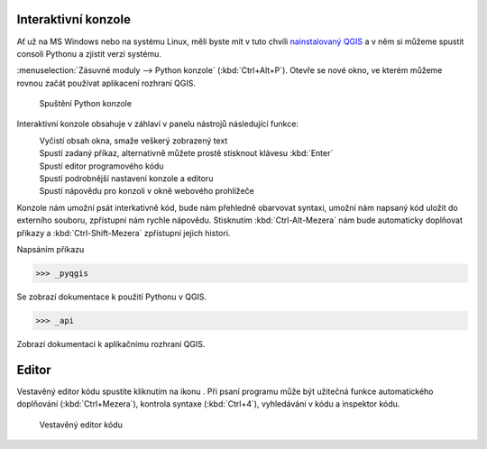 .. |clearConsole| image:: ../images/icon/iconClearConsole.png
   :width: 1.5em
.. |classConsole| image:: ../images/icon/iconClassConsole.png
   :width: 1.5em
.. |runConsole| image:: ../images/icon/iconRunConsole.png
   :width: 1.5em
.. |showEditorConsole| image:: ../images/icon/iconShowEditorConsole.png
   :width: 1.5em
.. |settingsConsole| image:: ../images/icon/iconSettingsConsole.png
   :width: 1.5em
.. |helpConsole| image:: ../images/icon/iconHelpConsole.png
   :width: 1.5em

====================
Interaktivní konzole
====================

Ať už na MS Windows nebo na systému Linux, měli byste mít v tuto chvíli
`nainstalovaný QGIS
<http://training.gismentors.eu/qgis-zacatecnik/instalace/index.html>`_ a v něm
si můžeme spustit consoli Pythonu a zjistit verzi systému.


:menuselection:`Zásuvné moduly --> Python konzole` (:kbd:`Ctrl+Alt+P`). Otevře se nové okno, ve
kterém můžeme rovnou začát používat aplikacení rozhraní QGIS.

.. figure:: images/console.png

    Spuštění Python konzole


Interaktivní konzole obsahuje v záhlaví v panelu nástrojů následující funkce:

|clearConsole|
    Vyčistí obsah okna, smaže veškerý zobrazený text
|runConsole|
    Spustí zadaný příkaz, alternativně můžete prostě stisknout klávesu
    :kbd:`Enter`
|showEditorConsole|
    Spustí editor programového kódu
|settingsConsole|
    Spustí podrobnější nastavení konzole a editoru
|helpConsole|
    Spustí nápovědu pro konzoli v okně webového prohlížeče

.. todo:: Popis |classConsole| - platný pouze pro 3.0.2/master

Konzole nám umožní psát interkativně kód, bude nám přehledně obarvovat syntaxi,
umožní nám napsaný kód uložit do externího souboru, zpřístupní nám rychle
nápovědu. Stisknutím :kbd:`Ctrl-Alt-Mezera` nám bude automaticky doplňovat
příkazy a :kbd:`Ctrl-Shift-Mezera` zpřístupní jejich histori.

Napsáním příkazu 

.. code-block:: python

    >>> _pyqgis

Se zobrazí dokumentace k použití Pythonu v QGIS.

.. code-block:: python

    >>> _api

Zobrazí dokumentaci k aplikačnímu rozhraní QGIS.

======
Editor
======

Vestavěný editor kódu spustíte kliknutím na ikonu |showEditorConsole|. Při psaní
programu může být užitečná funkce automatického doplňování (:kbd:`Ctrl+Mezera`),
kontrola syntaxe (:kbd:`Ctrl+4`), vyhledávání v kódu a inspektor kódu.

.. figure:: images/editor.png

    Vestavěný editor kódu

